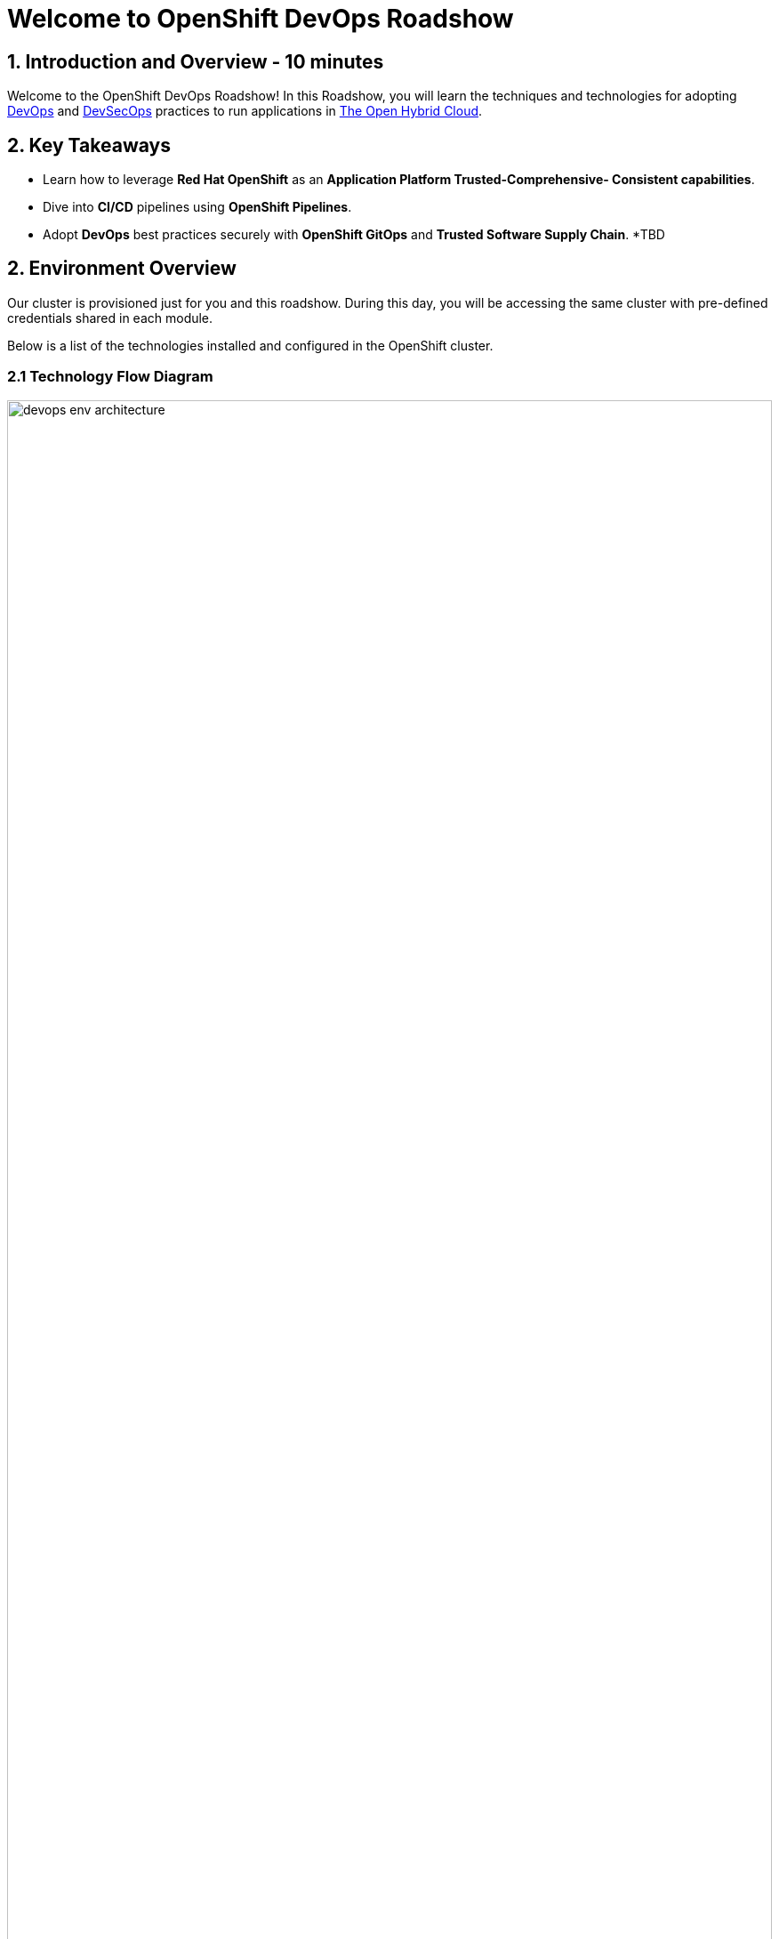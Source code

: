 = Welcome to OpenShift DevOps Roadshow
:page-layout: home
:!sectids:

== 1. Introduction and Overview - 10 minutes

Welcome to the OpenShift DevOps Roadshow! 
In this Roadshow, you will learn the techniques and technologies for adopting https://www.redhat.com/en/topics/devops[DevOps^] and https://www.redhat.com/en/topics/devops/what-is-devsecops[DevSecOps^] practices to run applications in https://www.redhat.com/en/technologies/linux-platforms/enterprise-linux?intcmp=7013a0000026H3vAAE&extIdCarryOver=true&sc_cid=7013a000003ScmnAAC[The Open Hybrid Cloud^].

== 2. Key Takeaways

* Learn how to leverage *Red Hat OpenShift*  as an *Application Platform Trusted-Comprehensive- Consistent capabilities*.
* Dive into *CI/CD* pipelines using *OpenShift Pipelines*.
* Adopt *DevOps* best practices securely with *OpenShift GitOps* and *Trusted Software Supply Chain*.
*TBD

== 2. Environment Overview

Our cluster is provisioned just for you and this roadshow. During this day, you will be accessing the same cluster with pre-defined credentials shared in each module.
 
Below is a list of the technologies installed and configured in the OpenShift cluster.


=== 2.1 Technology Flow Diagram

image::intro/devops_env_architecture.png[width=100%]
Fig 1. The diagram shows the technology stack and its interactions.

=== 2.2 Technology Stack

* https://www.redhat.com/en/technologies/cloud-computing/openshift[Red Hat OpenShift^] is a unified platform to build, modernize, and deploy applications at scale. Work smarter and faster with a complete set of services for bringing apps to market on your choice of infrastructure. 

* https://docs.openshift.com/pipelines/latest/about/about-pipelines.html[Red Hat OpenShift Pipelines^] is a cloud-native, continuous integration and continuous delivery (CI/CD) solution based on Kubernetes resources. It uses Tekton building blocks to automate deployments across multiple platforms by abstracting away the underlying implementation details.

* https://docs.openshift.com/gitops/latest/understanding_openshift_gitops/about-redhat-openshift-gitops.html[Red Hat OpenShift GitOps^] is an Operator that uses Argo CD as the declarative GitOps engine. It enables GitOps workflows across multicluster OpenShift and Kubernetes infrastructure. Using Red Hat OpenShift GitOps, administrators can consistently configure and deploy Kubernetes-based infrastructure and applications across clusters and development lifecycles.

* https://access.redhat.com/products/red-hat-build-of-keycloak[Red Hat Build of Keycloak^] is a cloud-native Identity Access Management solution based on the popular open source Keycloak project.

* https://access.redhat.com/products/red-hat-openshift-dev-spaces[Red Hat OpenShift Dev Spaces^] is a container-based, in-browser development environment offered by Red Hat that facilitates cloud-native development directly within the OpenShift ecosystem. 

* https://www.redhat.com/en/technologies/cloud-computing/quay[Red Hat Quay^] is a security-focused and scalable private registry platform for managing content across globally distributed datacenter and cloud environments.

* https://www.redhat.com/en/technologies/cloud-computing/openshift/advanced-cluster-security-kubernetes[Red Hat Advanced Cluster Security for Kubernetes^] is a Kubernetes-native security platform that equips you to build, deploy, and run cloud-native applications with more security. The solution helps protect containerized Kubernetes workloads in all major clouds and hybrid platforms, including Red Hat OpenShift, Amazon Elastic Kubernetes Service (EKS), Microsoft Azure Kubernetes Service (AKS), and Google Kubernetes Engine (GKE).

* https://www.redhat.com/en/technologies/cloud-computing/openshift-data-foundation[Red Hat OpenShift Data Foundation^] previously Red Hat OpenShift Container Storage—is software-defined storage for containers. Red Hat OpenShift Data Foundation helps teams develop and deploy applications quickly and efficiently across clouds.

* https://about.gitea.com/[Gitea^] is the SCM used to store and push application source code. 
